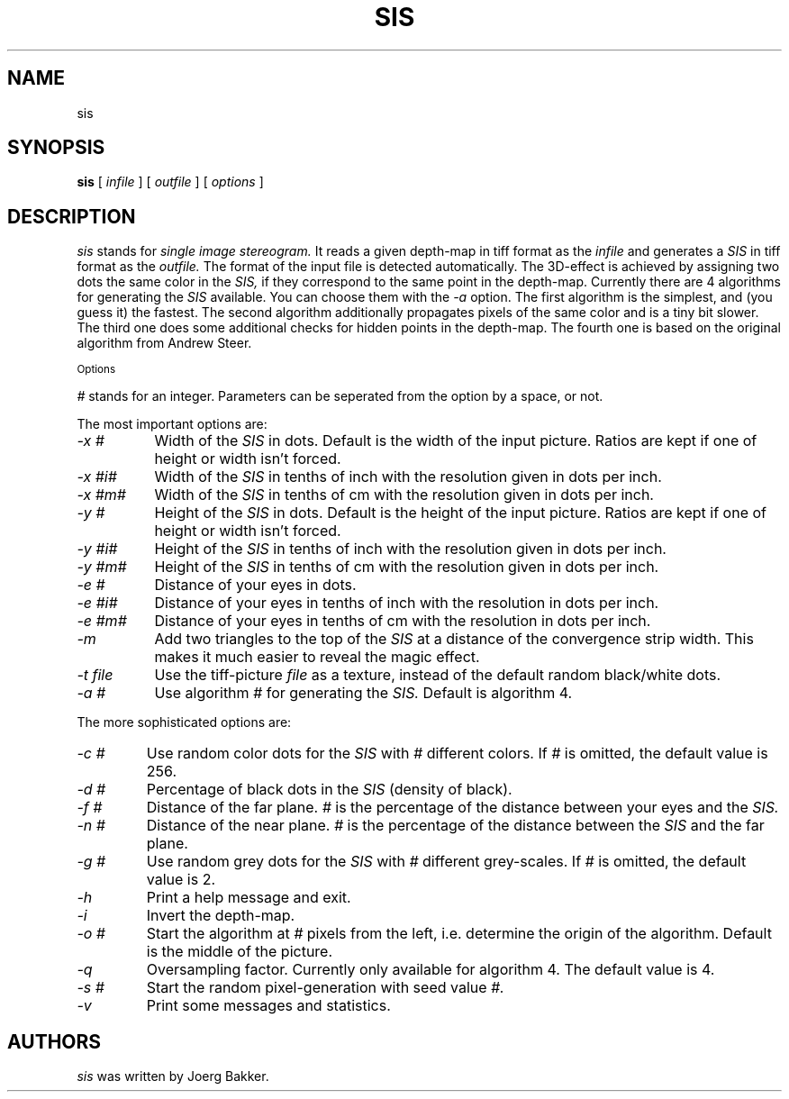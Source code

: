 .TH SIS 1 "1995, 2021, 2022, 2025"
.UC 4
.SH NAME
sis
.SH SYNOPSIS
.B sis
[
.I infile
] [
.I outfile
] [
.I options
]
.br
.SH DESCRIPTION
.I sis
stands for
.I single image stereogram.
It reads a given depth-map in tiff format as
the
.I infile
and generates a
.I SIS
in tiff format as the
.I outfile.
The format of the input file is detected automatically.
The 3D-effect is achieved by assigning two dots the same color
in the
.I SIS,
if they correspond to the same point
in the depth-map. Currently there are 4 algorithms for
generating the
.I SIS
available.
You can choose them with the
.I -a
option.
The first algorithm is the simplest, and (you guess it) the fastest.
The second algorithm additionally propagates pixels of the same color and
is a tiny bit slower. The third one does some additional checks for hidden
points in the depth-map. The fourth one is based on the original algorithm
from Andrew Steer.
.PP
.SM Options
.PP
.I #
stands for an integer.
Parameters can be seperated from the option by a space, or not.
.PP
The most important options are:
.TP 8
.I -x #
Width of the
.I SIS
in dots. Default is the width of the input picture. Ratios are kept
if one of height or width isn't forced.
.TP
.I -x #i#
Width of the
.I SIS
in tenths of inch with the resolution given in dots per inch.
.TP
.I -x #m#
Width of the
.I SIS
in tenths of cm with the resolution given in dots per inch.
.TP
.I -y #
Height of the
.I SIS
in dots. Default is the height of the input picture. Ratios are kept
if one of height or width isn't forced.
.TP
.I -y #i#
Height of the
.I SIS
in tenths of inch with the resolution given in dots per inch.
.TP
.I -y #m#
Height of the
.I SIS
in tenths of cm with the resolution given in dots per inch.
.TP
.I -e #
Distance of your eyes in dots.
.TP
.I -e #i#
Distance of your eyes in tenths of inch with the resolution in dots per
inch.
.TP
.I -e #m#
Distance of your eyes in tenths of cm with the resolution in dots per
inch.
.TP
.I -m
Add two triangles to the top of the
.I SIS
at a distance of the convergence strip width. This makes it much
easier to reveal the magic effect.
.TP
.I -t file
Use the tiff-picture
.I file
as a texture, instead of the default random black/white dots.
.TP
.I -a #
Use algorithm
.I #
for generating the
.I SIS.
Default is algorithm 4.
.PP
The more sophisticated options are:
.TP
.I -c #
Use random color dots for the
.I SIS
with
.I #
different colors. If
.I #
is omitted, the default value is 256.
.TP
.I -d #
Percentage of black dots in the
.I SIS
(density of black).
.TP
.I -f #
Distance of the far plane.
.I #
is the percentage of the distance between
your eyes and the
.I SIS.
.TP
.I -n #
Distance of the near plane.
.I #
is the percentage of the distance between
the
.I SIS
and the far plane.
.TP
.I -g #
Use random grey dots for the
.I SIS
with
.I #
different grey-scales. If
.I #
is omitted, the default value is 2.
.TP
.I -h
Print a help message and exit.
.TP
.I -i
Invert the depth-map.
.TP
.I -o #
Start the algorithm at
.I #
pixels from the left, i.e. determine the origin of the
algorithm. Default is the middle
of the picture.
.TP
.I -q
Oversampling factor. Currently only available for algorithm 4.
The default value is 4.
.TP
.I -s #
Start the random pixel-generation with seed value
.I #.
.TP
.I -v
Print some messages and statistics.

.SH AUTHORS
.PP
.I sis
was written by Joerg Bakker.
